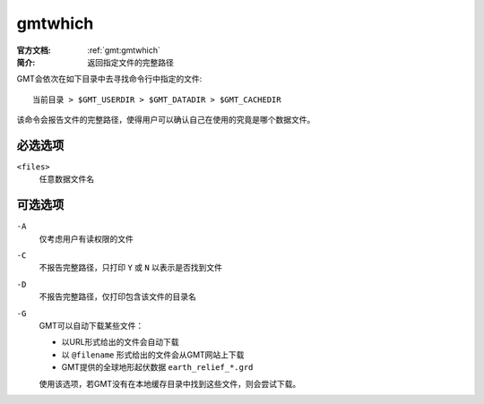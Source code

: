 .. index:: ! gmtwhich

gmtwhich
========

:官方文档: :ref:`gmt:gmtwhich`
:简介: 返回指定文件的完整路径

GMT会依次在如下目录中去寻找命令行中指定的文件::

    当前目录 > $GMT_USERDIR > $GMT_DATADIR > $GMT_CACHEDIR

该命令会报告文件的完整路径，使得用户可以确认自己在使用的究竟是哪个数据文件。

必选选项
--------

``<files>``
    任意数据文件名

可选选项
--------

``-A``
    仅考虑用户有读权限的文件

``-C``
    不报告完整路径，只打印 ``Y`` 或 ``N`` 以表示是否找到文件

``-D``
    不报告完整路径，仅打印包含该文件的目录名

``-G``
    GMT可以自动下载某些文件：

    - 以URL形式给出的文件会自动下载
    - 以 ``@filename`` 形式给出的文件会从GMT网站上下载
    - GMT提供的全球地形起伏数据 ``earth_relief_*.grd``

    使用该选项，若GMT没有在本地缓存目录中找到这些文件，则会尝试下载。
